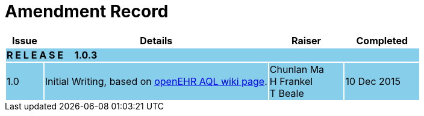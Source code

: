 = Amendment Record

[cols="1,6,2,2", options="header"]
|===
|Issue|Details|Raiser|Completed

4+^|*R E L E A S E{nbsp}{nbsp}{nbsp}{nbsp}{nbsp}1.0.3*
{set:cellbgcolor:skyblue}

|[[latest_issue]]1.0
|Initial Writing, based on https://openehr.atlassian.net/wiki/display/spec/Archetype+Query+Language+Description[openEHR AQL wiki page].
|Chunlan Ma +
 H Frankel +
 T Beale
|[[latest_issue_date]]10 Dec 2015

|===
